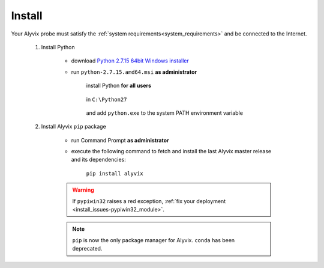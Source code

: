 .. _install:

*******
Install
*******


Your Alyvix probe must satisfy the :ref:`system requirements<system_requirements>` and be connected to the Internet.

    1. Install Python

        * download `Python 2.7.15 64bit Windows installer <https://www.python.org/ftp/python/2.7.15/python-2.7.15.amd64.msi>`_

        * run ``python-2.7.15.amd64.msi`` **as administrator**

            install Python **for all users**

                .. image:: pictures/python_2-7-15_install_01.PNG

            ..

            in ``C:\Python27``

                .. image:: pictures/python_2-7-15_install_02.PNG

            ..

            and add ``python.exe`` to the system PATH environment variable

                .. image:: pictures/python_2-7-15_install_03a.PNG

            ..

    2. Install Alyvix ``pip`` package

        * run Command Prompt **as administrator**

        * execute the following command to fetch and install the last Alyvix master release and its dependencies:

            ``pip install alyvix``

        .. warning::
            If ``pypiwin32`` raises a red exception, :ref:`fix your deployment <install_issues-pypiwin32_module>`.

        .. note::
            ``pip`` is now the only package manager for Alyvix. ``conda`` has been deprecated.
